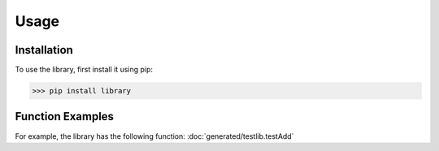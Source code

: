 Usage
=====

Installation
------------

To use the library, first install it using pip:

.. code-block:: console

   >>> pip install library
   
Function Examples
-----------------

For example, the library has the following function: :doc:`generated/testlib.testAdd`